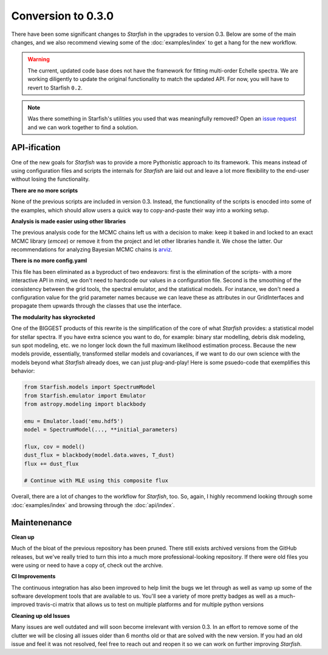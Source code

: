 ###################
Conversion to 0.3.0
###################

There have been some significant changes to *Starfish* in the upgrades to version 0.3. Below are some of the main changes, and we also recommend viewing some of the :doc:`examples/index` to get a hang for the new workflow.

.. warning::
    The current, updated code base does not have the framework for fitting multi-order Echelle spectra. We are working diligently to update the original functionality to match the updated API. For now, you will have to revert to Starfish ``0.2``.

.. note::
    Was there something in Starfish's utilities you used that was meaningfully removed? Open an `issue request <https://github.com/iancze/starfish/issues>`_ and we can work together to find a solution.

API-ification
=============

One of the new goals for *Starfish* was to provide a more Pythonistic approach to its framework. This means instead of using configuration files and scripts the internals for *Starfish* are laid out and leave a lot more flexibility to the end-user without  losing the functionality.

**There are no more scripts**

None of the previous scripts are included in version 0.3. Instead, the functionality of the scripts is enocded into some of the examples, which should allow users a quick way to copy-and-paste their way into a working setup.

**Analysis is made easier using other libraries**

The previous analysis code for the MCMC chains left us with a decision to make: keep it baked in and locked to an exact MCMC library (*emcee*) or remove it from the project and let other libraries handle it. We chose the latter. Our recommendations for analyzing Bayesian MCMC chains is `arviz <https://arviz-devs.github.io/arviz/>`_.

**There is no more config.yaml**

This file has been eliminated as a byproduct of two endeavors: first is the elimination of the scripts- with a more interactive API in mind, we don't need to hardcode our values in a configuration file. Second is the smoothing of the consistency between the grid tools, the spectral emulator, and the statistical models. For instance, we don't need a configuration value for the grid parameter names because we can leave these as attributes in our GridInterfaces and propagate them upwards through the classes that use the interface. 

**The modularity has skyrocketed**

One of the BIGGEST products of this rewrite is the simplification of the core of what *Starfish* provides: a statistical model for stellar spectra. If you have extra science you want to do, for example: binary star modelling, debris disk modeling, sun spot modeling, etc. we no longer lock down the full maximum likelihood estimation process. Because the new models provide, essentially, transformed stellar models and covariances, if we want to do our own science with the models beyond what *Starfish* already does, we can just plug-and-play! Here is some psuedo-code that exemplifies this behavior:

.. code-block:: python

    from Starfish.models import SpectrumModel
    from Starfish.emulator import Emulator
    from astropy.modeling import blackbody
    
    emu = Emulator.load('emu.hdf5')
    model = SpectrumModel(..., **initial_parameters)

    flux, cov = model()
    dust_flux = blackbody(model.data.waves, T_dust)
    flux += dust_flux

    # Continue with MLE using this composite flux

Overall, there are a lot of changes to the workflow for *Starfish*, too. So, again, I highly recommend looking through some :doc:`examples/index` and browsing through the :doc:`api/index`. 



Maintenenance
=============

**Clean up**

Much of the bloat of the previous repository has been pruned. There still exists archived versions from the GitHub releases, but we've really tried to turn this into a much more professional-looking repository. If there were old files you were using or need to have a copy of, check out the archive.

**CI Improvements**

The continuous integration has also been improved to help limit the bugs we let through as well as vamp up some of the software development tools that are available to us. You'll see a variety of more pretty badges as well as a much-improved travis-ci matrix that allows us to test on multiple platforms and for multiple python versions

**Cleaning up old Issues**

Many issues are well outdated and will soon become irrelevant with version 0.3. In an effort to remove some of the clutter we will be closing all issues older than 6 months old or that are solved with the new version. If you had an old issue and feel it was not resolved, feel free to reach out and reopen it so we can work on further improving *Starfish*. 

